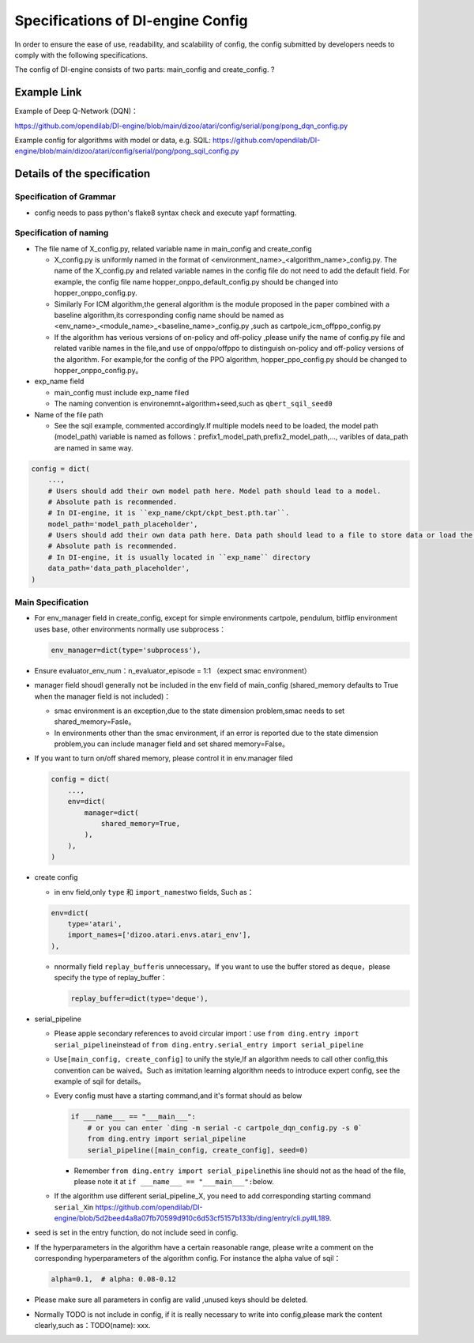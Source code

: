 Specifications of DI-engine Config
==================================

In order to ensure the ease of use, readability, and scalability of config, the config submitted by developers needs to comply with the following specifications.

The config of DI-engine consists of two parts: main_config and create_config. ?

Example Link
--------------

Example of Deep Q-Network (DQN)：

https://github.com/opendilab/DI-engine/blob/main/dizoo/atari/config/serial/pong/pong_dqn_config.py

Example config for algorithms with model or data, e.g. SQIL:
https://github.com/opendilab/DI-engine/blob/main/dizoo/atari/config/serial/pong/pong_sqil_config.py

Details of the specification
------------------------------

Specification of Grammar
~~~~~~~~~~~~~~~~~~~~~~~~~

-  config needs to pass python's flake8 syntax check and execute yapf formatting.

Specification of naming 
~~~~~~~~~~~~~~~~~~~~~~~~

-  The file name of X_config.py, related variable name in main_config and create_config

   -  X_config.py is uniformly named in the format of <environment_name>_<algorithm_name>_config.py.
      The name of the X_config.py and related variable names in the config file do not need to add the default field. For example, the config file name hopper_onppo_default_config.py should be changed into hopper_onppo_config.py.

   -  Similarly
      For ICM algorithm,the general algorithm is the module proposed in the paper combined with a baseline algorithm,its corresponding config name should be named as <env_name>\_<module_name>\_<baseline_name>\_config.py
      ,such as cartpole_icm_offppo_config.py

   -  If the algorithm has verious versions of on-policy and off-policy ,please unify the name of config.py file and related varible names in the file,and use of onppo/offppo to distinguish on-policy and off-policy versions of the algorithm. For example,for the config of the PPO algorithm,
      hopper_ppo_config.py should be changed to hopper_onppo_config.py。

-  exp_name field

   -  main_config must include exp_name filed

   -  The naming convention is environemnt+algorithm+seed,such as \ ``qbert_sqil_seed0``

-  Name of the file path

   -  See the sqil example, commented accordingly.If multiple models need to be loaded, the model path (model_path) variable is named as follows：prefix1_model_path,prefix2_model_path,...,
      varibles of data_path are named in same way.

.. code:: python

   config = dict(
       ...,
       # Users should add their own model path here. Model path should lead to a model.
       # Absolute path is recommended.
       # In DI-engine, it is ``exp_name/ckpt/ckpt_best.pth.tar``.
       model_path='model_path_placeholder',
       # Users should add their own data path here. Data path should lead to a file to store data or load the stored data.
       # Absolute path is recommended.
       # In DI-engine, it is usually located in ``exp_name`` directory
       data_path='data_path_placeholder',
   )

Main Specification
~~~~~~~~~~~~~~~~~~~~

-  For env_manager field in create_config, except for simple environments 
   cartpole, pendulum, bitflip 
   environment uses base, other environments normally use subprocess：

   .. code:: python

      env_manager=dict(type='subprocess'),

-  Ensure evaluator_env_num：n_evaluator_episode = 1:1 （expect smac environment）

-  manager field shoudl generally not be included in the env field of main_config
   (shared_memory defaults to True when the manager field is not included)：

   -  smac environment is an exception,due to the state dimension problem,smac needs to set shared_memory=Fasle。

   -  In environments other than the smac environment, if an error is reported due to the state dimension problem,you can include manager field and set  shared
      memory=False。

-  If you want to turn on/off shared memory, please control it in env.manager filed

   .. code:: python

      config = dict(
          ...,
          env=dict(
              manager=dict(
                  shared_memory=True,
              ),
          ),
      )

-  create config

   -  in env field,only ``type`` 和 ``import_names``\ two fields,
      Such as：

   .. code:: python

      env=dict(
          type='atari',
          import_names=['dizoo.atari.envs.atari_env'],
      ),

   -  nnormally field \ ``replay_buffer``\ is unnecessary。If you want to use the buffer stored as deque，please specify the type of replay_buffer：

      .. code::

         replay_buffer=dict(type='deque'),

-  serial_pipeline

   -  Please apple secondary references to avoid circular
      import：use \ ``from ding.entry import serial_pipeline``\ instead of \ ``from ding.entry.serial_entry import serial_pipeline``

   -  Use\ ``[main_config, create_config]``
      to unify the style,If an algorithm needs to call other config,this convention can be waived。Such as imitation
      learning algorithm needs to introduce expert config, see the example of sqil for details。

   -  Every config must have a starting command,and it's format should as below

      .. code:: python

         if ___name___ == "___main___":
             # or you can enter `ding -m serial -c cartpole_dqn_config.py -s 0`
             from ding.entry import serial_pipeline
             serial_pipeline([main_config, create_config], seed=0)

      -  Remember \ ``from ding.entry import serial_pipeline``\ this line should not as the head of the file,
         please note it at \ ``if ___name___ == "___main___":``\ below.

   -  If the algorithm use different serial_pipeline_X,
      you need to add corresponding starting command ``serial_X``\ in \ https://github.com/opendilab/DI-engine/blob/5d2beed4a8a07fb70599d910c6d53cf5157b133b/ding/entry/cli.py#L189\ .

-  seed is set in the entry function, do not include seed in config.

-  If the hyperparameters in the algorithm have a certain reasonable range, please write a comment on the corresponding hyperparameters of the algorithm config. For instance the alpha value of sqil：

   .. code:: python

      alpha=0.1,  # alpha: 0.08-0.12

-  Please make sure all parameters in config are valid ,unused keys should be deleted.

-  Normally TODO is not include in config, if it is really necessary to write into config,please mark the content clearly,such as：TODO(name):
   xxx.
